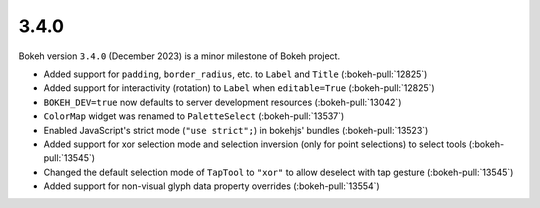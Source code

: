 .. _release-3-4-0:

3.4.0
=====

Bokeh version ``3.4.0`` (December 2023) is a minor milestone of Bokeh project.

* Added support for ``padding``, ``border_radius``, etc. to ``Label`` and ``Title`` (:bokeh-pull:`12825`)
* Added support for interactivity (rotation) to ``Label`` when ``editable=True`` (:bokeh-pull:`12825`)
* ``BOKEH_DEV=true`` now defaults to server development resources (:bokeh-pull:`13042`)
* ``ColorMap`` widget was renamed to ``PaletteSelect`` (:bokeh-pull:`13537`)
* Enabled JavaScript's strict mode (``"use strict";``) in bokehjs' bundles (:bokeh-pull:`13523`)
* Added support for xor selection mode and selection inversion (only for point selections) to select tools (:bokeh-pull:`13545`)
* Changed the default selection mode of ``TapTool`` to ``"xor"`` to allow deselect with tap gesture (:bokeh-pull:`13545`)
* Added support for non-visual glyph data property overrides (:bokeh-pull:`13554`)
